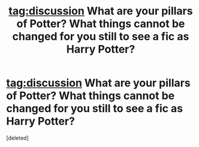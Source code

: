 #+TITLE: tag:discussion What are your pillars of Potter? What things cannot be changed for you still to see a fic as Harry Potter?

* tag:discussion What are your pillars of Potter? What things cannot be changed for you still to see a fic as Harry Potter?
:PROPERTIES:
:Score: 1
:DateUnix: 1534508865.0
:DateShort: 2018-Aug-17
:END:
[deleted]

